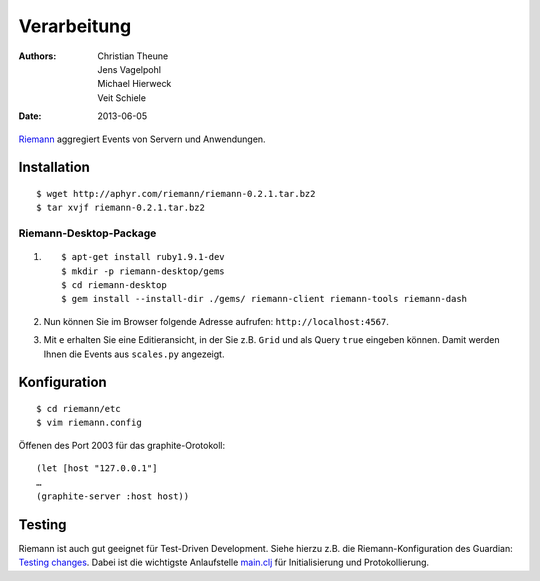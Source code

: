 Verarbeitung
============

:Authors: - Christian Theune
          - Jens Vagelpohl
          - Michael Hierweck
          - Veit Schiele
:Date: 2013-06-05

`Riemann <http://riemann.io/>`_ aggregiert Events von Servern und Anwendungen.

Installation
------------

::

 $ wget http://aphyr.com/riemann/riemann-0.2.1.tar.bz2
 $ tar xvjf riemann-0.2.1.tar.bz2

Riemann-Desktop-Package
~~~~~~~~~~~~~~~~~~~~~~~

#. ::

    $ apt-get install ruby1.9.1-dev
    $ mkdir -p riemann-desktop/gems
    $ cd riemann-desktop
    $ gem install --install-dir ./gems/ riemann-client riemann-tools riemann-dash

#. Nun können Sie im Browser folgende Adresse aufrufen:
   ``http://localhost:4567``.
#. Mit ``e`` erhalten Sie eine Editieransicht, in der Sie z.B. ``Grid`` und als
   Query ``true`` eingeben können. Damit werden Ihnen die Events aus
   ``scales.py`` angezeigt.

Konfiguration
-------------

::

 $ cd riemann/etc
 $ vim riemann.config

Öffenen des Port 2003 für das graphite-Orotokoll::

 (let [host "127.0.0.1"]
 …
 (graphite-server :host host))


Testing
-------

Riemann ist auch gut geeignet für Test-Driven Development. Siehe hierzu z.B.
die Riemann-Konfiguration des Guardian: `Testing changes
<https://github.com/guardian/riemann-config/blob/master/README.md#testing-changes>`_.
Dabei ist die wichtigste Anlaufstelle `main.clj
<https://github.com/guardian/riemann-config/blob/master/main.clj>`_ für
Initialisierung und Protokollierung.

